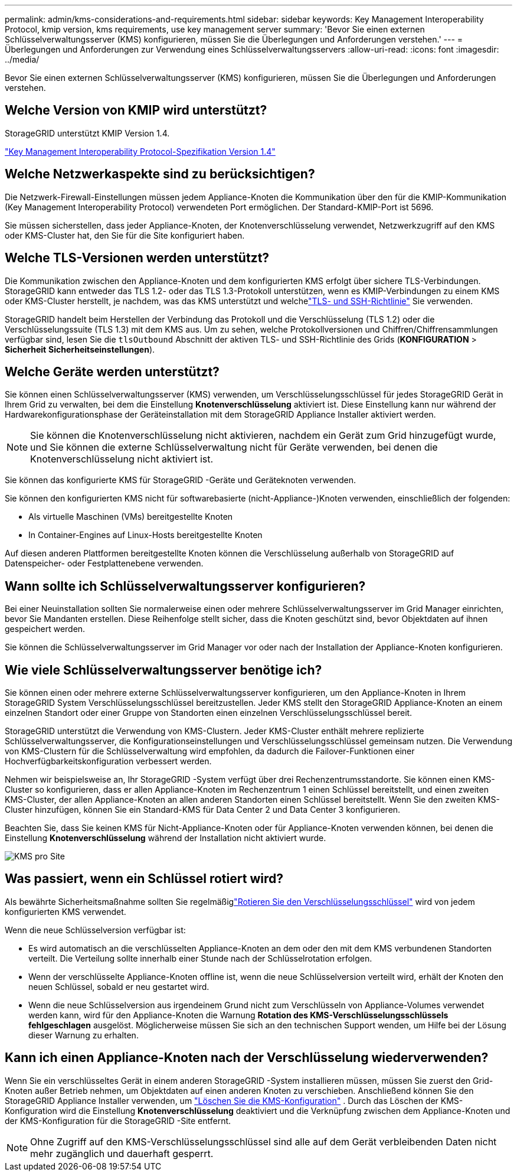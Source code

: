 ---
permalink: admin/kms-considerations-and-requirements.html 
sidebar: sidebar 
keywords: Key Management Interoperability Protocol, kmip version, kms requirements, use key management server 
summary: 'Bevor Sie einen externen Schlüsselverwaltungsserver (KMS) konfigurieren, müssen Sie die Überlegungen und Anforderungen verstehen.' 
---
= Überlegungen und Anforderungen zur Verwendung eines Schlüsselverwaltungsservers
:allow-uri-read: 
:icons: font
:imagesdir: ../media/


[role="lead"]
Bevor Sie einen externen Schlüsselverwaltungsserver (KMS) konfigurieren, müssen Sie die Überlegungen und Anforderungen verstehen.



== Welche Version von KMIP wird unterstützt?

StorageGRID unterstützt KMIP Version 1.4.

http://docs.oasis-open.org/kmip/spec/v1.4/os/kmip-spec-v1.4-os.html["Key Management Interoperability Protocol-Spezifikation Version 1.4"^]



== Welche Netzwerkaspekte sind zu berücksichtigen?

Die Netzwerk-Firewall-Einstellungen müssen jedem Appliance-Knoten die Kommunikation über den für die KMIP-Kommunikation (Key Management Interoperability Protocol) verwendeten Port ermöglichen.  Der Standard-KMIP-Port ist 5696.

Sie müssen sicherstellen, dass jeder Appliance-Knoten, der Knotenverschlüsselung verwendet, Netzwerkzugriff auf den KMS oder KMS-Cluster hat, den Sie für die Site konfiguriert haben.



== Welche TLS-Versionen werden unterstützt?

Die Kommunikation zwischen den Appliance-Knoten und dem konfigurierten KMS erfolgt über sichere TLS-Verbindungen.  StorageGRID kann entweder das TLS 1.2- oder das TLS 1.3-Protokoll unterstützen, wenn es KMIP-Verbindungen zu einem KMS oder KMS-Cluster herstellt, je nachdem, was das KMS unterstützt und welchelink:manage-tls-ssh-policy.html["TLS- und SSH-Richtlinie"] Sie verwenden.

StorageGRID handelt beim Herstellen der Verbindung das Protokoll und die Verschlüsselung (TLS 1.2) oder die Verschlüsselungssuite (TLS 1.3) mit dem KMS aus. Um zu sehen, welche Protokollversionen und Chiffren/Chiffrensammlungen verfügbar sind, lesen Sie die `tlsOutbound` Abschnitt der aktiven TLS- und SSH-Richtlinie des Grids (*KONFIGURATION* > *Sicherheit* *Sicherheitseinstellungen*).



== Welche Geräte werden unterstützt?

Sie können einen Schlüsselverwaltungsserver (KMS) verwenden, um Verschlüsselungsschlüssel für jedes StorageGRID Gerät in Ihrem Grid zu verwalten, bei dem die Einstellung *Knotenverschlüsselung* aktiviert ist.  Diese Einstellung kann nur während der Hardwarekonfigurationsphase der Geräteinstallation mit dem StorageGRID Appliance Installer aktiviert werden.


NOTE: Sie können die Knotenverschlüsselung nicht aktivieren, nachdem ein Gerät zum Grid hinzugefügt wurde, und Sie können die externe Schlüsselverwaltung nicht für Geräte verwenden, bei denen die Knotenverschlüsselung nicht aktiviert ist.

Sie können das konfigurierte KMS für StorageGRID -Geräte und Geräteknoten verwenden.

Sie können den konfigurierten KMS nicht für softwarebasierte (nicht-Appliance-)Knoten verwenden, einschließlich der folgenden:

* Als virtuelle Maschinen (VMs) bereitgestellte Knoten
* In Container-Engines auf Linux-Hosts bereitgestellte Knoten


Auf diesen anderen Plattformen bereitgestellte Knoten können die Verschlüsselung außerhalb von StorageGRID auf Datenspeicher- oder Festplattenebene verwenden.



== Wann sollte ich Schlüsselverwaltungsserver konfigurieren?

Bei einer Neuinstallation sollten Sie normalerweise einen oder mehrere Schlüsselverwaltungsserver im Grid Manager einrichten, bevor Sie Mandanten erstellen.  Diese Reihenfolge stellt sicher, dass die Knoten geschützt sind, bevor Objektdaten auf ihnen gespeichert werden.

Sie können die Schlüsselverwaltungsserver im Grid Manager vor oder nach der Installation der Appliance-Knoten konfigurieren.



== Wie viele Schlüsselverwaltungsserver benötige ich?

Sie können einen oder mehrere externe Schlüsselverwaltungsserver konfigurieren, um den Appliance-Knoten in Ihrem StorageGRID System Verschlüsselungsschlüssel bereitzustellen.  Jeder KMS stellt den StorageGRID Appliance-Knoten an einem einzelnen Standort oder einer Gruppe von Standorten einen einzelnen Verschlüsselungsschlüssel bereit.

StorageGRID unterstützt die Verwendung von KMS-Clustern.  Jeder KMS-Cluster enthält mehrere replizierte Schlüsselverwaltungsserver, die Konfigurationseinstellungen und Verschlüsselungsschlüssel gemeinsam nutzen.  Die Verwendung von KMS-Clustern für die Schlüsselverwaltung wird empfohlen, da dadurch die Failover-Funktionen einer Hochverfügbarkeitskonfiguration verbessert werden.

Nehmen wir beispielsweise an, Ihr StorageGRID -System verfügt über drei Rechenzentrumsstandorte.  Sie können einen KMS-Cluster so konfigurieren, dass er allen Appliance-Knoten im Rechenzentrum 1 einen Schlüssel bereitstellt, und einen zweiten KMS-Cluster, der allen Appliance-Knoten an allen anderen Standorten einen Schlüssel bereitstellt.  Wenn Sie den zweiten KMS-Cluster hinzufügen, können Sie ein Standard-KMS für Data Center 2 und Data Center 3 konfigurieren.

Beachten Sie, dass Sie keinen KMS für Nicht-Appliance-Knoten oder für Appliance-Knoten verwenden können, bei denen die Einstellung *Knotenverschlüsselung* während der Installation nicht aktiviert wurde.

image::../media/kms_per_site.png[KMS pro Site]



== Was passiert, wenn ein Schlüssel rotiert wird?

Als bewährte Sicherheitsmaßnahme sollten Sie regelmäßiglink:kms-managing.html#rotate-key["Rotieren Sie den Verschlüsselungsschlüssel"] wird von jedem konfigurierten KMS verwendet.

Wenn die neue Schlüsselversion verfügbar ist:

* Es wird automatisch an die verschlüsselten Appliance-Knoten an dem oder den mit dem KMS verbundenen Standorten verteilt.  Die Verteilung sollte innerhalb einer Stunde nach der Schlüsselrotation erfolgen.
* Wenn der verschlüsselte Appliance-Knoten offline ist, wenn die neue Schlüsselversion verteilt wird, erhält der Knoten den neuen Schlüssel, sobald er neu gestartet wird.
* Wenn die neue Schlüsselversion aus irgendeinem Grund nicht zum Verschlüsseln von Appliance-Volumes verwendet werden kann, wird für den Appliance-Knoten die Warnung *Rotation des KMS-Verschlüsselungsschlüssels fehlgeschlagen* ausgelöst.  Möglicherweise müssen Sie sich an den technischen Support wenden, um Hilfe bei der Lösung dieser Warnung zu erhalten.




== Kann ich einen Appliance-Knoten nach der Verschlüsselung wiederverwenden?

Wenn Sie ein verschlüsseltes Gerät in einem anderen StorageGRID -System installieren müssen, müssen Sie zuerst den Grid-Knoten außer Betrieb nehmen, um Objektdaten auf einen anderen Knoten zu verschieben.  Anschließend können Sie den StorageGRID Appliance Installer verwenden, um https://docs.netapp.com/us-en/storagegrid-appliances/commonhardware/monitoring-node-encryption-in-maintenance-mode.html["Löschen Sie die KMS-Konfiguration"^] .  Durch das Löschen der KMS-Konfiguration wird die Einstellung *Knotenverschlüsselung* deaktiviert und die Verknüpfung zwischen dem Appliance-Knoten und der KMS-Konfiguration für die StorageGRID -Site entfernt.


NOTE: Ohne Zugriff auf den KMS-Verschlüsselungsschlüssel sind alle auf dem Gerät verbleibenden Daten nicht mehr zugänglich und dauerhaft gesperrt.

